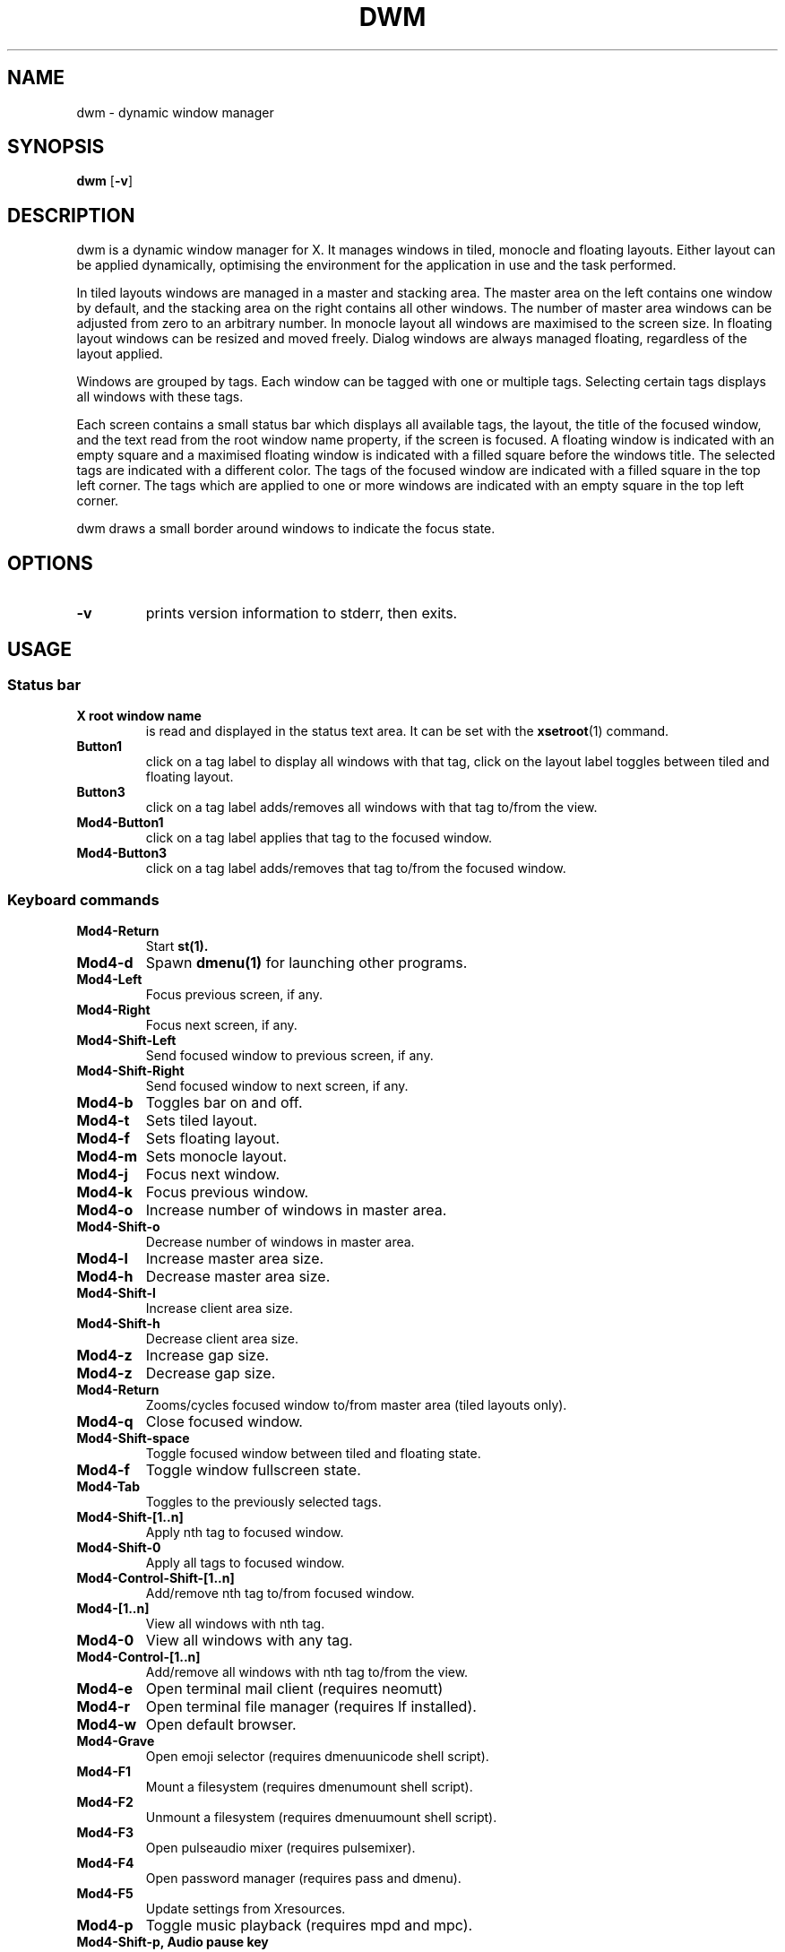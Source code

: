 .TH DWM 1 dwm\-VERSION
.SH NAME
dwm \- dynamic window manager
.SH SYNOPSIS
.B dwm
.RB [ \-v ]
.SH DESCRIPTION
dwm is a dynamic window manager for X. It manages windows in tiled, monocle
and floating layouts. Either layout can be applied dynamically, optimising the
environment for the application in use and the task performed.
.P
In tiled layouts windows are managed in a master and stacking area. The master
area on the left contains one window by default, and the stacking area on the
right contains all other windows. The number of master area windows can be
adjusted from zero to an arbitrary number. In monocle layout all windows are
maximised to the screen size. In floating layout windows can be resized and
moved freely. Dialog windows are always managed floating, regardless of the
layout applied.
.P
Windows are grouped by tags. Each window can be tagged with one or multiple
tags. Selecting certain tags displays all windows with these tags.
.P
Each screen contains a small status bar which displays all available tags, the
layout, the title of the focused window, and the text read from the root window
name property, if the screen is focused. A floating window is indicated with an
empty square and a maximised floating window is indicated with a filled square
before the windows title.  The selected tags are indicated with a different
color. The tags of the focused window are indicated with a filled square in the
top left corner.  The tags which are applied to one or more windows are
indicated with an empty square in the top left corner.
.P
dwm draws a small border around windows to indicate the focus state.
.SH OPTIONS
.TP
.B \-v
prints version information to stderr, then exits.
.SH USAGE
.SS Status bar
.TP
.B X root window name
is read and displayed in the status text area. It can be set with the
.BR xsetroot (1)
command.
.TP
.B Button1
click on a tag label to display all windows with that tag, click on the layout
label toggles between tiled and floating layout.
.TP
.B Button3
click on a tag label adds/removes all windows with that tag to/from the view.
.TP
.B Mod4\-Button1
click on a tag label applies that tag to the focused window.
.TP
.B Mod4\-Button3
click on a tag label adds/removes that tag to/from the focused window.
.SS Keyboard commands
.TP
.B Mod4\-Return
Start
.BR st(1).
.TP
.B Mod4\-d
Spawn
.BR dmenu(1)
for launching other programs.
.TP
.B Mod4\-Left
Focus previous screen, if any.
.TP
.B Mod4\-Right
Focus next screen, if any.
.TP
.B Mod4\-Shift\-Left
Send focused window to previous screen, if any.
.TP
.B Mod4\-Shift\-Right
Send focused window to next screen, if any.
.TP
.B Mod4\-b
Toggles bar on and off.
.TP
.B Mod4\-t
Sets tiled layout.
.TP
.B Mod4\-f
Sets floating layout.
.TP
.B Mod4\-m
Sets monocle layout.
.TP
.B Mod4\-j
Focus next window.
.TP
.B Mod4\-k
Focus previous window.
.TP
.B Mod4\-o
Increase number of windows in master area.
.TP
.B Mod4\-Shift\-o
Decrease number of windows in master area.
.TP
.B Mod4\-l
Increase master area size.
.TP
.B Mod4\-h
Decrease master area size.
.TP
.B Mod4\-Shift\-l
Increase client area size.
.TP
.B Mod4\-Shift\-h
Decrease client area size.
.TP
.B Mod4\-z
Increase gap size.
.TP
.B Mod4\-z
Decrease gap size.
.TP
.B Mod4\-Return
Zooms/cycles focused window to/from master area (tiled layouts only).
.TP
.B Mod4\-q
Close focused window.
.TP
.B Mod4\-Shift\-space
Toggle focused window between tiled and floating state.
.TP
.B Mod4\-f
Toggle window fullscreen state.
.TP
.B Mod4\-Tab
Toggles to the previously selected tags.
.TP
.B Mod4\-Shift\-[1..n]
Apply nth tag to focused window.
.TP
.B Mod4\-Shift\-0
Apply all tags to focused window.
.TP
.B Mod4\-Control\-Shift\-[1..n]
Add/remove nth tag to/from focused window.
.TP
.B Mod4\-[1..n]
View all windows with nth tag.
.TP
.B Mod4\-0
View all windows with any tag.
.TP
.B Mod4\-Control\-[1..n]
Add/remove all windows with nth tag to/from the view.
.TP
.B Mod4\-e
Open terminal mail client (requires neomutt)
.TP
.B Mod4\-r
Open terminal file manager (requires lf installed).
.TP
.B Mod4\-w
Open default browser.
.TP
.B Mod4-\Grave
Open emoji selector (requires dmenuunicode shell script).
.TP
.B Mod4\-F1
Mount a filesystem (requires dmenumount shell script).
.TP
.B Mod4\-F2
Unmount a filesystem (requires dmenuumount shell script).
.TP
.B Mod4\-F3
Open pulseaudio mixer (requires pulsemixer).
.TP
.B Mod4\-F4
Open password manager (requires pass and dmenu).
.TP
.B Mod4\-F5
Update settings from Xresources.
.TP
.B Mod4\-p
Toggle music playback (requires mpd and mpc).
.TP
.B Mod4\-Shift\-p, Audio pause key
Pause music playback (requires mpd and mpc).
.TP
.B Mod4\-Shift\-Left bracket, Audio rewind key
Seek song back by 10 seconds (requires mpd and mpc).
.TP
.B Mod4\-Left bracket
Seek song back by 60 seconds (requires mpd and mpc).
.TP
.B Mod4\-Shift\-Right bracket, Audio forward key
Seek song forward by 10 seconds (requires mpd and mpc).
.TP
.B Mod4\-Right bracket
Seek song forward by 60 seconds (requires mpd and mpc).
.TP
.B Mod4\-,, Audio previous key
Play previous song (requires mpd and mpc).
.TP
.B Mod4\-Shift\-,
Play current song from the beginning (requires mpd and mpc).
.TP
.B Mod4\-., Audio next key
Play next song (requires mpd and mpc).
.TP
.B Mod4\-Shift\-.
Loop current song (requires mpd and mpc).
.TP
.B Audio play key
Start music playback (requires mpd and mpc).
.TP
.B Audio stop key
Stop music playback (requires mpd and mpc).
.TP
.B Screen saver key
Lock screen (requires slock installed).
.TP
.B Mod4\-Shift\-q
Manage the system (requires sysact shell script).
.SS Mouse commands
.TP
.B Mod4\-Button1
Move focused window while dragging. Tiled windows will be toggled to the floating state.
.TP
.B Mod4\-Button2
Toggles focused window between floating and tiled state.
.TP
.B Mod4\-Button3
Resize focused window while dragging. Tiled windows will be toggled to the floating state.
.SH CUSTOMIZATION
dwm is customized by creating a custom config.h and (re)compiling the source
code. This keeps it fast, secure and simple.
.SH SEE ALSO
.BR dmenu (1),
.BR st (1)
.SH ISSUES
Java applications which use the XToolkit/XAWT backend may draw grey windows
only. The XToolkit/XAWT backend breaks ICCCM-compliance in recent JDK 1.5 and early
JDK 1.6 versions, because it assumes a reparenting window manager. Possible workarounds
are using JDK 1.4 (which doesn't contain the XToolkit/XAWT backend) or setting the
environment variable
.BR AWT_TOOLKIT=MToolkit
(to use the older Motif backend instead) or running
.B xprop -root -f _NET_WM_NAME 32a -set _NET_WM_NAME LG3D
or
.B wmname LG3D
(to pretend that a non-reparenting window manager is running that the
XToolkit/XAWT backend can recognize) or when using OpenJDK setting the environment variable
.BR _JAVA_AWT_WM_NONREPARENTING=1 .
.SH BUGS
Send all bug reports with a patch to hackers@suckless.org.
